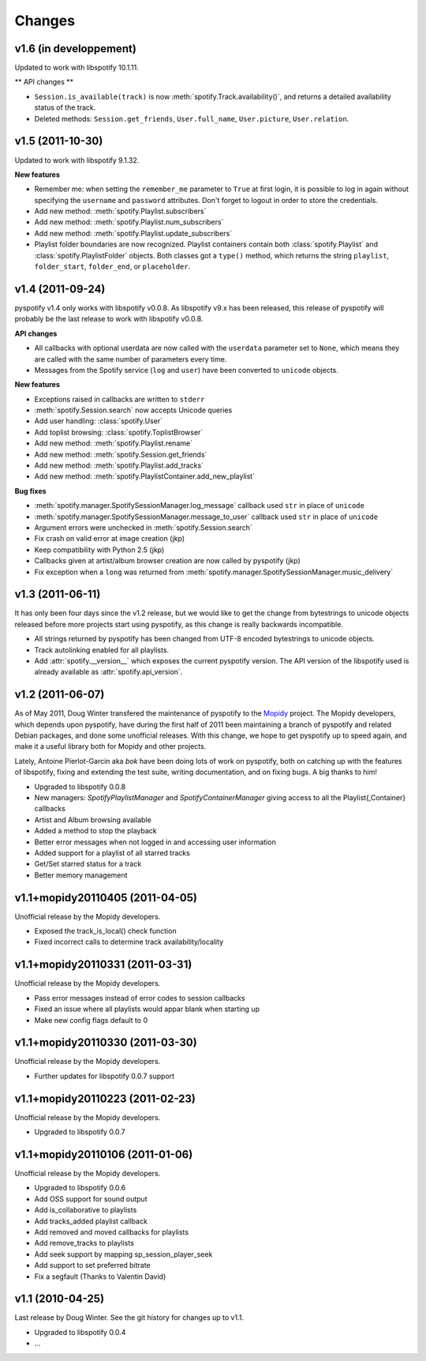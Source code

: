 =======
Changes
=======

v1.6 (in developpement)
=======================

Updated to work with libspotify 10.1.11.

** API changes **

- ``Session.is_available(track)`` is now
  :meth:`spotify.Track.availability()`, and returns a detailed availability
  status of the track.
- Deleted methods: ``Session.get_friends``, ``User.full_name``,
  ``User.picture``, ``User.relation``.

v1.5 (2011-10-30)
=================

Updated to work with libspotify 9.1.32.

**New features**

- Remember me: when setting the ``remember_me`` parameter to ``True`` at
  first login, it is possible to log in again without specifying the
  ``username`` and ``password`` attributes. Don't forget to logout in order to
  store the credentials.
- Add new method: :meth:`spotify.Playlist.subscribers`
- Add new method: :meth:`spotify.Playlist.num_subscribers`
- Add new method: :meth:`spotify.Playlist.update_subscribers`
- Playlist folder boundaries are now recognized. Playlist containers
  contain both :class:`spotify.Playlist` and :class:`spotify.PlaylistFolder`
  objects. Both classes got a ``type()`` method, which returns the string
  ``playlist``, ``folder_start``, ``folder_end``, or ``placeholder``.


v1.4 (2011-09-24)
=================

pyspotify v1.4 only works with libspotify v0.0.8. As libspotify v9.x has been
released, this release of pyspotify will probably be the last release to work
with libspotify v0.0.8.

**API changes**

- All callbacks with optional userdata are now called with the ``userdata``
  parameter set to ``None``, which means they are called with the same number
  of parameters every time.
- Messages from the Spotify service (``log`` and ``user``) have been converted
  to ``unicode`` objects.

**New features**

- Exceptions raised in callbacks are written to ``stderr``
- :meth:`spotify.Session.search` now accepts Unicode queries
- Add user handling: :class:`spotify.User`
- Add toplist browsing: :class:`spotify.ToplistBrowser`
- Add new method: :meth:`spotify.Playlist.rename`
- Add new method: :meth:`spotify.Session.get_friends`
- Add new method: :meth:`spotify.Playlist.add_tracks`
- Add new method: :meth:`spotify.PlaylistContainer.add_new_playlist`

**Bug fixes**

- :meth:`spotify.manager.SpotifySessionManager.log_message` callback used
  ``str`` in place of ``unicode``
- :meth:`spotify.manager.SpotifySessionManager.message_to_user` callback used
  ``str`` in place of ``unicode``
- Argument errors were unchecked in :meth:`spotify.Session.search`
- Fix crash on valid error at image creation (jkp)
- Keep compatibility with Python 2.5 (jkp)
- Callbacks given at artist/album browser creation are now called by pyspotify
  (jkp)
- Fix exception when a ``long`` was returned from
  :meth:`spotify.manager.SpotifySessionManager.music_delivery`


v1.3 (2011-06-11)
=================

It has only been four days since the v1.2 release, but we would like to get the
change from bytestrings to unicode objects released before more projects start
using pyspotify, as this change is really backwards incompatible.

- All strings returned by pyspotify has been changed from UTF-8 encoded
  bytestrings to unicode objects.
- Track autolinking enabled for all playlists.
- Add :attr:`spotify.__version__` which exposes the current pyspotify version.
  The API version of the libspotify used is already available as
  :attr:`spotify.api_version`.


v1.2 (2011-06-07)
=================

As of May 2011, Doug Winter transfered the maintenance of pyspotify to the
`Mopidy <http://www.mopidy.com/>`_ project. The Mopidy developers, which
depends upon pyspotify, have during the first half of 2011 been maintaining a
branch of pyspotify and related Debian packages, and done some unofficial
releases. With this change, we hope to get pyspotify up to speed again, and
make it a useful library both for Mopidy and other projects.

Lately, Antoine Pierlot-Garcin aka *bok* have been doing lots of work on
pyspotify, both on catching up with the features of libspotify, fixing and
extending the test suite, writing documentation, and on fixing bugs. A big
thanks to him!

- Upgraded to libspotify 0.0.8
- New managers: *SpotifyPlaylistManager* and *SpotifyContainerManager* \
  giving access to all the Playlist{,Container} callbacks
- Artist and Album browsing available
- Added a method to stop the playback
- Better error messages when not logged in and accessing user information
- Added support for a playlist of all starred tracks
- Get/Set starred status for a track
- Better memory management


v1.1+mopidy20110405 (2011-04-05)
================================

Unofficial release by the Mopidy developers.

- Exposed the track_is_local() check function
- Fixed incorrect calls to determine track availability/locality


v1.1+mopidy20110331 (2011-03-31)
================================

Unofficial release by the Mopidy developers.

- Pass error messages instead of error codes to session callbacks
- Fixed an issue where all playlists would appar blank when starting up
- Make new config flags default to 0


v1.1+mopidy20110330 (2011-03-30)
================================

Unofficial release by the Mopidy developers.

- Further updates for libspotify 0.0.7 support


v1.1+mopidy20110223 (2011-02-23)
================================

Unofficial release by the Mopidy developers.

- Upgraded to libspotify 0.0.7


v1.1+mopidy20110106 (2011-01-06)
================================

Unofficial release by the Mopidy developers.

- Upgraded to libspotify 0.0.6
- Add OSS support for sound output
- Add is_collaborative to playlists
- Add tracks_added playlist callback
- Add removed and moved callbacks for playlists
- Add remove_tracks to playlists
- Add seek support by mapping sp_session_player_seek
- Add support to set preferred bitrate
- Fix a segfault (Thanks to Valentin David)


v1.1 (2010-04-25)
=================

Last release by Doug Winter. See the git history for changes up to v1.1.

- Upgraded to libspotify 0.0.4
- ...

